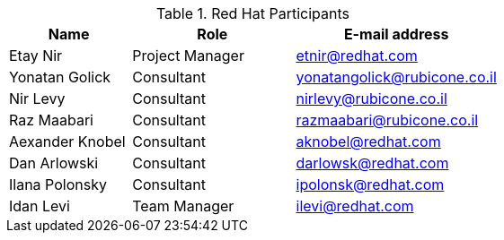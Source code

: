 ////
Purpose
-------
This section should contain a minimal list of Red Hat associates who directly
participated. A good rule of thumb is to restrict the list to associates who
applied billable hours to the project in conjunction with this engagement.  A
typical list should include the delivery consultant(s), the project manager,
and the architect (if present and/or billing).  Also include the TSM if the TSM
was actively involved (i.e. attending status calls, escalations etc...)
////
.Red Hat Participants
[cols="3,4,5",options=header]
|===
|Name
|Role
|E-mail address

// Name
| Etay Nir
// Role
| Project Manager
// Email Address
| etnir@redhat.com

// Name
| Yonatan Golick
// Role
| Consultant
// Email Address
| yonatangolick@rubicone.co.il

// Name
| Nir Levy
// Role
| Consultant
// Email Address
| nirlevy@rubicone.co.il

// Name
| Raz Maabari
// Role
| Consultant
// Email Address
| razmaabari@rubicone.co.il

// Name
| Aexander Knobel
// Role
| Consultant
// Email Address
| aknobel@redhat.com

// Name
| Dan Arlowski
// Role
| Consultant
// Email Address
| darlowsk@redhat.com

// Name
| Ilana Polonsky
// Role
| Consultant
// Email Address
| ipolonsk@redhat.com

// Name
| Idan Levi
// Role
| Team Manager
// Email Address
| ilevi@redhat.com

|===
